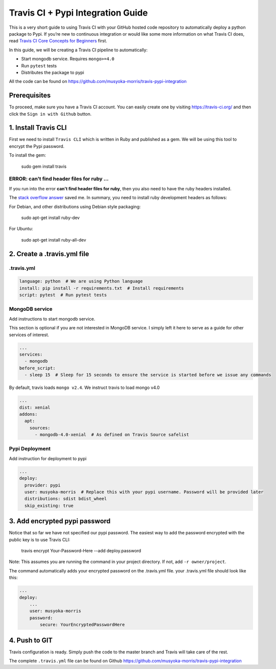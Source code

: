 Travis CI + Pypi Integration Guide
=====================================

This is a very short guide to using Travis CI with your GitHub hosted code repository
to automatically deploy a python package to Pypi.
If you’re new to continuous integration or would like some more information on what Travis CI does,
read `Travis CI Core Concepts for Beginners <https://docs.travis-ci.com/user/for-beginners>`_ first.

In this guide, we will be creating a Travis CI pipeline to automatically:

- Start mongodb service. Requires ``mongo>=4.0``
- Run ``pytest`` tests
- Distributes the package to pypi

All the code can be found on https://github.com/musyoka-morris/travis-pypi-integration

Prerequisites
******************

To proceed, make sure you have a Travis CI account.
You can easily create one by visiting https://travis-ci.org/ and then click the ``Sign in with Github`` button.

1. Install Travis CLI
***********************

First we need to install ``Travis CLI`` which is written in Ruby and published as a gem.
We will be using this tool to encrypt the Pypi password.


To install the gem:

    sudo gem install travis

ERROR: can't find header files for ruby ...
~~~~~~~~~~~~~~~~~~~~~~~~~~~~~~~~~~~~~~~~~~~~~

If you run into the error **can't find header files for ruby**,
then you also need to have the ruby headers installed.

The `stack overflow answer <https://stackoverflow.com/questions/4304438/gem-install-failed-to-build-gem-native-extension-cant-find-header-files/4502672#4502672>`_
saved me. In summary, you need to install ruby development headers as follows:

For Debian, and other distributions using Debian style packaging:

    sudo apt-get install ruby-dev

For Ubuntu:

    sudo apt-get install ruby-all-dev

2. Create a .travis.yml file
******************************

.travis.yml
~~~~~~~~~~~~~

.. code-block:: yaml

    language: python  # We are using Python language
    install: pip install -r requirements.txt  # Install requirements
    script: pytest  # Run pytest tests

MongoDB service
~~~~~~~~~~~~~~~~~~

Add instructions to start mongodb service.

This section is optional if you are not interested in MongoDB service.
I simply left it here to serve as a guide for other services of interest.

.. code-block:: yaml

    ...
    services:
      - mongodb
    before_script:
      - sleep 15  # Sleep for 15 seconds to ensure the service is started before we issue any commands

By default, travis loads ``mongo v2.4``. We instruct travis to load mongo v4.0

.. code-block:: yaml

    ...
    dist: xenial
    addons:
      apt:
        sources:
          - mongodb-4.0-xenial  # As defined on Travis Source safelist

Pypi Deployment
~~~~~~~~~~~~~~~~

Add instruction for deployment to pypi

.. code-block:: yaml

    ...
    deploy:
      provider: pypi
      user: musyoka-morris  # Replace this with your pypi username. Password will be provided later
      distributions: sdist bdist_wheel
      skip_existing: true

3. Add encrypted pypi password
********************************

Notice that so far we have not specified our pypi password.
The easiest way to add the password encrypted with the public key is to use Travis CLI:

    travis encrypt Your-Password-Here --add deploy.password

Note: This assumes you are running the command in your project directory. If not, add ``-r owner/project``.

The command automatically adds your encrypted password on the .travis.yml file.
your .travis.yml file should look like this:

.. code-block:: yaml

    ...
    deploy:
        ...
        user: musyoka-morris
        password:
            secure: YourEncryptedPasswordHere


4. Push to GIT
****************

Travis configuration is ready.
Simply push the code to the master branch and Travis will take care of the rest.


The complete ``.travis.yml`` file can be found on Github https://github.com/musyoka-morris/travis-pypi-integration